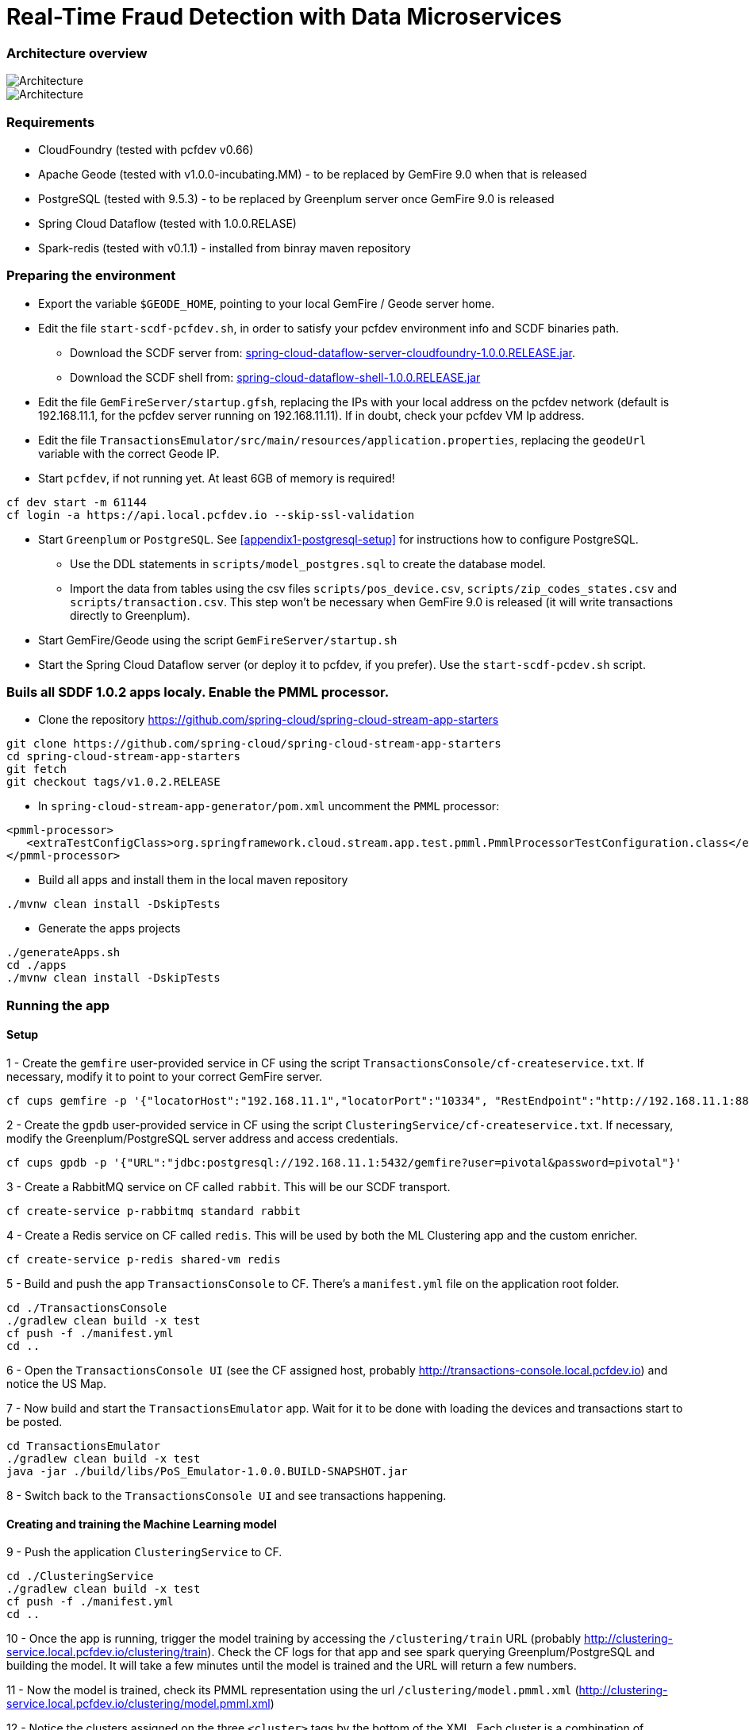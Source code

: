 = Real-Time Fraud Detection with Data Microservices

=== Architecture overview

image::arch-1.jpg[Architecture]
image::arch-2.jpg[Architecture]

=== Requirements

* CloudFoundry (tested with pcfdev v0.66)
* Apache Geode (tested with v1.0.0-incubating.MM) - to be replaced by GemFire 9.0 when that is released
* PostgreSQL (tested with 9.5.3) - to be replaced by Greenplum server once GemFire 9.0 is released
* Spring Cloud Dataflow (tested with 1.0.0.RELASE)
* Spark-redis (tested with v0.1.1) - installed from binray maven repository
  
=== Preparing the environment

* Export the variable `$GEODE_HOME`, pointing to your local GemFire / Geode server home.
* Edit the file `start-scdf-pcfdev.sh`, in order to satisfy your pcfdev environment info and SCDF binaries path. 
** Download the SCDF server from: http://repo.spring.io/libs-release/org/springframework/cloud/spring-cloud-dataflow-server-cloudfoundry/1.0.0.RELEASE/spring-cloud-dataflow-server-cloudfoundry-1.0.0.RELEASE.jar[spring-cloud-dataflow-server-cloudfoundry-1.0.0.RELEASE.jar].
** Download the SCDF shell from: http://repo.spring.io/libs-release/org/springframework/cloud/spring-cloud-dataflow-shell/1.0.0.RELEASE/spring-cloud-dataflow-shell-1.0.0.RELEASE.jar[spring-cloud-dataflow-shell-1.0.0.RELEASE.jar]
* Edit the file `GemFireServer/startup.gfsh`, replacing the IPs with your local address on the pcfdev network (default is 192.168.11.1, for the pcfdev server running on 192.168.11.11). If in doubt, check your pcfdev VM Ip address.
* Edit the file `TransactionsEmulator/src/main/resources/application.properties`, replacing the `geodeUrl` variable with the correct Geode IP. 
* Start `pcfdev`, if not running yet. At least 6GB of memory is required!
```
cf dev start -m 61144
cf login -a https://api.local.pcfdev.io --skip-ssl-validation 
```
* Start `Greenplum` or `PostgreSQL`. See <<appendix1-postgresql-setup>> for instructions how to configure PostgreSQL.
** Use the DDL statements in `scripts/model_postgres.sql` to create the database model. 
** Import the data from tables using the csv files `scripts/pos_device.csv`, `scripts/zip_codes_states.csv` and `scripts/transaction.csv`.  This step won't be necessary when GemFire 9.0 is released (it will write transactions directly to Greenplum).
* Start GemFire/Geode using the script `GemFireServer/startup.sh`
* Start the Spring Cloud Dataflow server (or deploy it to pcfdev, if you prefer). Use the `start-scdf-pcdev.sh` script. 

=== Buils all SDDF 1.0.2 apps localy. Enable the PMML processor.

* Clone the repository https://github.com/spring-cloud/spring-cloud-stream-app-starters

```
git clone https://github.com/spring-cloud/spring-cloud-stream-app-starters
cd spring-cloud-stream-app-starters
git fetch
git checkout tags/v1.0.2.RELEASE
```

* In `spring-cloud-stream-app-generator/pom.xml` uncomment the `PMML` processor:

```
<pmml-processor>
   <extraTestConfigClass>org.springframework.cloud.stream.app.test.pmml.PmmlProcessorTestConfiguration.class</extraTestConfigClass>
</pmml-processor>
```

* Build all apps and install them in the local maven repository

```
./mvnw clean install -DskipTests
```

* Generate the apps projects 

```
./generateApps.sh
cd ./apps
./mvnw clean install -DskipTests
```

=== Running the app

==== Setup

1 - Create the `gemfire` user-provided service in CF using the script `TransactionsConsole/cf-createservice.txt`. If necessary, modify it to point to your correct GemFire server.
```
cf cups gemfire -p '{"locatorHost":"192.168.11.1","locatorPort":"10334", "RestEndpoint":"http://192.168.11.1:8888/gemfire-api/v1/"}'
```

2 - Create the `gpdb` user-provided service in CF using the script `ClusteringService/cf-createservice.txt`. If necessary, modify the Greenplum/PostgreSQL server address and access credentials.
```
cf cups gpdb -p '{"URL":"jdbc:postgresql://192.168.11.1:5432/gemfire?user=pivotal&password=pivotal"}'
```

3 - Create a RabbitMQ service on CF called `rabbit`. This will be our SCDF transport.
```
cf create-service p-rabbitmq standard rabbit
```

4 - Create a Redis service on CF called `redis`. This will be used by both the ML Clustering app and the custom enricher.
```
cf create-service p-redis shared-vm redis
```

5 - Build and push the app `TransactionsConsole` to CF. There's a `manifest.yml` file on the application root folder.
```
cd ./TransactionsConsole
./gradlew clean build -x test
cf push -f ./manifest.yml
cd ..
```

6 - Open the `TransactionsConsole UI` (see the CF assigned host, probably http://transactions-console.local.pcfdev.io) and notice the US Map. 

7 - Now build and start the `TransactionsEmulator` app. Wait for it to be done with loading the devices and transactions start to be posted.
```
cd TransactionsEmulator
./gradlew clean build -x test
java -jar ./build/libs/PoS_Emulator-1.0.0.BUILD-SNAPSHOT.jar
```

8 - Switch back to the `TransactionsConsole UI` and see transactions happening.

==== Creating and training the Machine Learning model

9 - Push the application `ClusteringService` to CF. 
```
cd ./ClusteringService
./gradlew clean build -x test
cf push -f ./manifest.yml
cd ..
```

10 - Once the app is running, trigger the model training by accessing the `/clustering/train` URL (probably http://clustering-service.local.pcfdev.io/clustering/train). Check the CF logs for that app and see spark querying Greenplum/PostgreSQL and building the model.  It will take a few minutes until the model is trained and the URL will return a few numbers.

11 - Now the model is trained, check its PMML representation using the url `/clustering/model.pmml.xml` (http://clustering-service.local.pcfdev.io/clustering/model.pmml.xml)

12 - Notice the clusters assigned on the three `<cluster>` tags by the bottom of the XML. Each cluster is a combination of average values for `distance from home location` and `transaction value` variables. The cluster with the lowest values is likely the one assigned to `low risk transactions`.

When evaluating the PMML model, each transaction will be assigned to the closest cluster, based on its distance from the home location (where customer does most transactions) and transaction value.


==== Creating the first two streams in SCDF 

Start SCDF shell:
```
java -Xmx128M -jar ./spring-cloud-dataflow-shell-1.0.0.RELEASE.jar
``` 

13 - Using the SCDF shell, import the common applications by running
```
dataflow:>app import --uri http://bit.ly/1-0-2-GA-stream-applications-rabbit-maven
```

14 - Build and install the `Enricher-processor` application and register it with SCDF.
```
cd Enricher-processor
./gradlew build install -x test
```

Register the Enricher in SCDF:
```
dataflow:>app register --name enrich --type processor --uri maven://io.pivotal.demo:enricher-processor:1.0.0.BUILD-SNAPSHOT --force
```

15 - Create the first streams on either the SCDF Shell or the SCDF UI.  On the UI, use the following DSL:

```
fromgem = gemfire --region-name=Transaction --host-addresses=geode-server:10334 | enrich | log

eval = :fromgem.enrich > pmml --modelLocation=http://clustering-service.local.pcfdev.io/clustering/model.pmml.xml --inputs='field_0=payload.distance.doubleValue(),field_1=payload.value.doubleValue()'  --inputType='application/x-spring-tuple' --outputType='application/json' | log
```

Replace the `host-addresses` parameter with your GemFire locator address (usually `192.168.11.1`)
Notice in the second flow we're mapping the PMML model inputs in the PMML XML file with the properties in our enriched payload. Make sure the modelLocation variable has the right URL to your PMML model endpoint. 

==== Deploying the first stream - enriching the payload

16 - Deploy the first flow and see now you have three new applications running on CF

```
$ cf apps
Getting apps in org pcfdev-org / space pcfdev-space as admin...
OK

name                       requested state   instances   memory   disk   urls
webconsole                 started           1/1         512M     512M   transactions-console.local.pcfdev.io
clustering-service         started           1/1         1G       512M   clustering-service.local.pcfdev.io
dataflow-fromgem-log       started           1/1         512M     512M   dataflow-fromgem-log.local.pcfdev.io
dataflow-fromgem-enrich    started           1/1         512M     512M   dataflow-fromgem-enrich.local.pcfdev.io
dataflow-fromgem-gemfire   started           1/1         512M     512M   dataflow-fromgem-gemfire.local.pcfdev.io
```

17 - Once the apps are running, start tailing the logs of the "dataflow-fromgem-log" app and then run the TransactionsEmulator again (see step 7 above). You should start seeing transactions + enriched data being logged.

```
$ cf logs dataflow-fromgem-log
Connected, tailing logs for app dataflow-fromgem-log in org pcfdev-org / space pcfdev-space as admin...

2016-06-22T17:28:50.52-0700 [APP/0]      OUT 2016-06-23 00:28:50.515  INFO 14 --- [nrich.fromgem-1] log.sink                                 : {"id":8662602513688694487,"deviceId":10,"value":-1.345934346296312E64,"accountId":-61,"timestamp":1008806322260060363,"homeLocation":null,"homeLatitude":0.0,"homeLongitude":0.0,"distance":0.0}
2016-06-22T17:28:50.61-0700 [APP/0]      OUT 2016-06-23 00:28:50.611  INFO 14 --- [nrich.fromgem-1] log.sink                                 : {"id":5199577666956545635,"deviceId":12,"value":1.599846306874403E-148,"accountId":-102,"timestamp":432345569956636875,"homeLocation":null,"homeLatitude":0.0,"homeLongitude":0.0,"distance":0.0}
2016-06-22T17:28:50.66-0700 [APP/0]      OUT 2016-06-23 00:28:50.657  INFO 14 --- [nrich.fromgem-1] log.sink                                 : {"id":7175376153652552608,"deviceId":6,"value":1.8057620689412976E218,"accountId":51,"timestamp":504403163994564811,"homeLocation":"32.373788:-86.289182","homeLatitude":32.373788,"homeLongitude":-86.289182,"distance":63.24}
2016-06-22T17:28:50.71-0700 [APP/0]      OUT 2016-06-23 00:28:50.708  INFO 14 --- [nrich.fromgem-1] log.sink                                 : {"id":7442228185422431077,"deviceId":2,"value":3.567804161380589E-105,"accountId":82,"timestamp":1945555044753123532,"homeLocation":"39.787529:-98.20595","homeLatitude":39.787529,"homeLongitude":-98.20595,"distance":1429.1}
```

Notice the `homeLocation` and `distance` attributes on the payload. They were added by the enricher processor.

==== Deploying the second stream to SCDF - evaluating against the PMML model

18 - Deploy the second stream `eval` and see now you have two new applications running on CF

```
$ cf apps
Getting apps in org pcfdev-org / space pcfdev-space as admin...
OK

name                       requested state   instances   memory   disk   urls
webconsole                 started           1/1         512M     512M   transactions-console.local.pcfdev.io
clustering-service         started           1/1         1G       512M   clustering-service.local.pcfdev.io
dataflow-fromgem-log       started           1/1         512M     512M   dataflow-fromgem-log.local.pcfdev.io
dataflow-fromgem-enrich    started           1/1         512M     512M   dataflow-fromgem-enrich.local.pcfdev.io
dataflow-fromgem-gemfire   started           1/1         512M     512M   dataflow-fromgem-gemfire.local.pcfdev.io
dataflow-eval-log          started           1/1         512M     512M   dataflow-eval-log.local.pcfdev.io
dataflow-eval-pmml         started           1/1         512M     512M   dataflow-eval-pmml.local.pcfdev.io
```

19 - Once the apps are running, start tailing the logs of the `dataflow-eval-log` app and then run the `TransactionsEmulator` again (see step 7 above). You should now see the first results of the PMML model evaluation.

```
$ cf logs dataflow-eval-log 
Connected, dumping recent logs for app dataflow-eval-log in org pcfdev-org / space pcfdev-space as admin...

2016-06-22T17:28:50.58-0700 [APP/0]      OUT 2016-06-23 00:28:50.582  INFO 15 --- [val.pmml.eval-1] log.sink                                 : {"id":8662602513688694487,"deviceId":10,"value":-1.345934346296312E64,"accountId":-61,"timestamp":1008806322260060363,"homeLocation":null,"homeLatitude":0.0,"homeLongitude":0.0,"distance":0.0,"_output":{"result":"1","type":"DISTANCE","entityRegistry":{"1":{"locator":null,"id":null,"name":"cluster_0","size":null,"extensions":[],"kohonenMap":null,"array":{"locator":null,"n":2,"type":"REAL","value":"27.685449231686356 3.349155420943788"},"partition":null,"covariances":null},"2":{"locator":null,"id":null,"name":"cluster_1","size":null,"extensions":[],"kohonenMap":null,"array":{"locator":null,"n":2,"type":"REAL","value":"32.16548772032409 2.544008885888239"},"partition":null,"covariances":null},"3":{"locator":null,"id":null,"name":"cluster_2","size":null,"extensions":[],"kohonenMap":null,"array":{"locator":null,"n":2,"type":"REAL","value":"27.691067777235084 1.7439567824479112"},"partition":null,"covariances":null}},"entity":{"locator":null,"id":null,"name":"cluster_0","size":null,"extensions":[],"kohonenMap":null,"array":{"locator":null,"n":2,"type":"REAL","value":"27.685449231686356 3.349155420943788"},"partition":null,"covariances":null},"categoryValues":["1","2","3"],"entityIdRanking":["1","2","3"],"affinityRanking":[1.811539264540081E128,1.811539264540081E128,1.811539264540081E128],"entityAffinity":1.811539264540081E128,"displayValue":"cluster_0","entityId":"1"}}
2016-06-22T17:28:50.59-0700 [APP/0]      OUT 2016-06-23 00:28:50.591  INFO 15 --- [val.pmml.eval-1] log.sink                                 : {"id":5199577666956545635,"deviceId":12,"value":1.599846306874403E-148,"accountId":-102,"timestamp":432345569956636875,"homeLocation":null,"homeLatitude":0.0,"homeLongitude":0.0,"distance":0.0,"_output":{"result":"3","type":"DISTANCE","entityRegistry":{"1":{"locator":null,"id":null,"name":"cluster_0","size":null,"extensions":[],"kohonenMap":null,"array":{"locator":null,"n":2,"type":"REAL","value":"27.685449231686356 3.349155420943788"},"partition":null,"covariances":null},"2":{"locator":null,"id":null,"name":"cluster_1","size":null,"extensions":[],"kohonenMap":null,"array":{"locator":null,"n":2,"type":"REAL","value":"32.16548772032409 2.544008885888239"},"partition":null,"covariances":null},"3":{"locator":null,"id":null,"name":"cluster_2","size":null,"extensions":[],"kohonenMap":null,"array":{"locator":null,"n":2,"type":"REAL","value":"27.691067777235084 1.7439567824479112"},"partition":null,"covariances":null}},"entity":{"locator":null,"id":null,"name":"cluster_2","size":null,"extensions":[],"kohonenMap":null,"array":{"locator":null,"n":2,"type":"REAL","value":"27.691067777235084 1.7439567824479112"},"partition":null,"covariances":null},"categoryValues":["1","2","3"],"entityIdRanking":["3","1","2"],"affinityRanking":[769.8366199024732,777.7009411939198,1041.090581497798],"entityAffinity":769.8366199024732,"displayValue":"cluster_2","entityId":"3"}}
```

Notice the added variable `output` and its `result` mapping to a cluster number. You can also find information about the cluster mapping algorithm used (euclidean distance) and information about each cluster by their numbers.
*The value of `output.result` for each transaction is one of the clusters (starting at 1) defined at the trained model (see step 12 above)*

==== Deploying the third stream to SCDF - filtering high-risk transactions and inserting back to GemFire

20 - Create and deploy the third stream to SCDF, called `result`

```
result = :eval.pmml > filter --expression=payload._output.result.toString().equals('2')  | gemfire --region-name=Suspect --host-addresses=geode-server:10334 --keyExpression=payload.id.toString()
```

Notice we're filtering only the transactions which are mapped to cluster number 3 in this example. Make sure you filter by a cluster number which is receiving a good amount of transactions, so you can show them in the TransactionsConsole app.

Notice the new applications deployed to CF by this new stream. 

21 - Now run the `TransactionsEmulator` once more (check step 7) and check the `TransactionsConsole UI`. You should see some red/orange transactions in the map and their information on the associated box.

In case you were successful until this point and haven't seen the flagged transactions coming in the UI:
* Check the logs for the new two apps deployed by the third stream
* Redeploy the third stream, filtering by a different cluster.

image::fraud-detection.png[Demo Screenshot]

=== Appendices

==== Appendix1: PostgreSQL Setup

* Enable Postgres TCP/IP socket. Edit `postgresql.conf` and make sure `listen_addresses` is set to `*`.
* Enable client authentication. Eidt `pg_hba.conf` and add `host all all 192.168.11.11/32 trust` entry.
* Create user and database
Open psql as super user `psql -p5432` and run:
```
CREATE USER pivotal WITH SUPERUSER LOGIN;
ALTER ROLE pivotal WITH PASSWORD 'pivotal';
CREATE DATABASE gemfire;
GRANT ALL ON DATABASE gemfire TO pivotal;
```

* Edit the `model_postgres.sql` to set the absolute path to the CSV files.
```
COPY transaction FROM '<absolute path>/FraudDetection-DataMicroservices/scripts/transaction.csv' DELIMITER ',' CSV HEADER;	
COPY zip_codes FROM '<absolute path>/FraudDetection-DataMicroservices/scripts/zip_codes_states.csv' DELIMITER ',' CSV HEADER;
COPY pos_device FROM '<absolute path>/FraudDetection-DataMicroservices/scripts/pos_device.csv' DELIMITER ',' CSV HEADER;
```

* Create DDL and load the data
```
cd scripts
psql -p5432 -U pivotal -d gemfire -f model_postgres.sql
```




